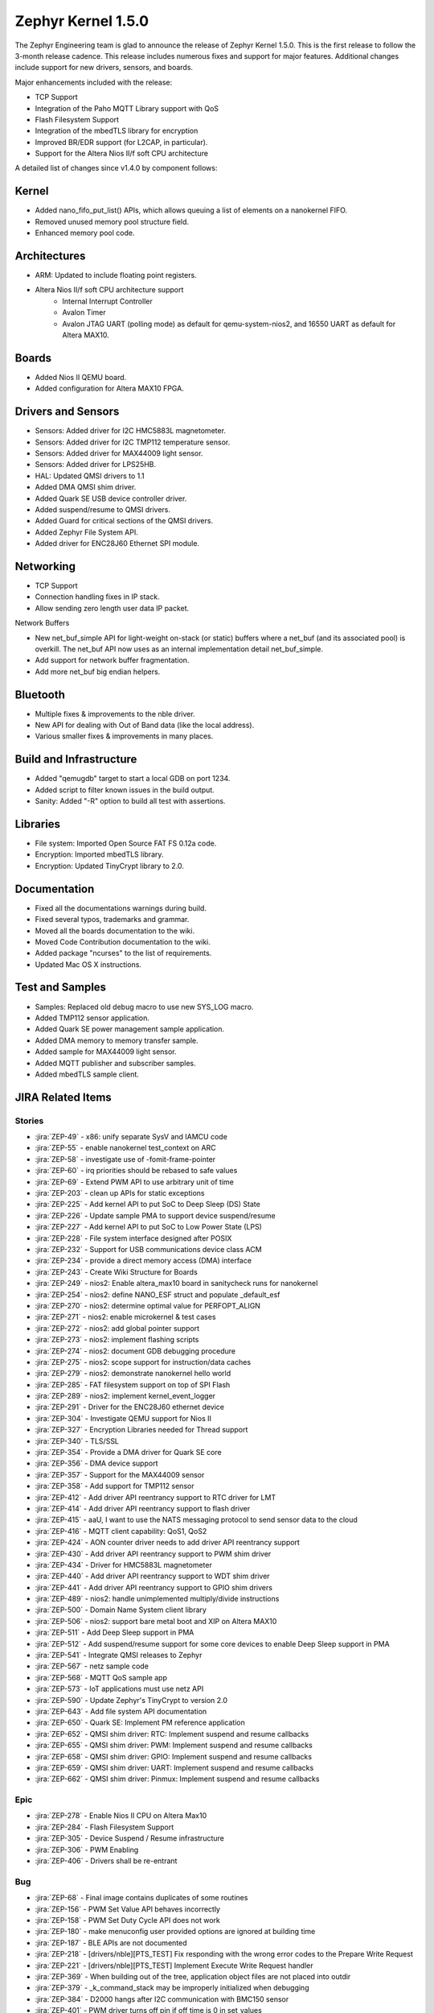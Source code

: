 .. _zephyr_1.5:

Zephyr Kernel 1.5.0
####################

The Zephyr Engineering team is glad to announce the release of Zephyr Kernel
1.5.0. This is the first release to follow the 3-month release cadence.
This release includes numerous fixes and support for major features.
Additional changes include support for new drivers, sensors, and boards.

Major enhancements included with the release:

- TCP Support
- Integration of the Paho MQTT Library support with QoS
- Flash Filesystem Support
- Integration of the mbedTLS library for encryption
- Improved BR/EDR support (for L2CAP, in particular).
- Support for the Altera Nios II/f soft CPU architecture

A detailed list of changes since v1.4.0 by component follows:

Kernel
******

- Added nano_fifo_put_list() APIs, which allows queuing  a list of elements
  on a nanokernel FIFO.
- Removed unused memory pool structure field.
- Enhanced memory pool code.

Architectures
*************

- ARM: Updated to include floating point registers.
- Altera Nios II/f soft CPU architecture support
   -  Internal Interrupt Controller
   -  Avalon Timer
   -  Avalon JTAG UART (polling mode) as default for qemu-system-nios2,
      and 16550 UART as default for Altera MAX10.

Boards
******

- Added Nios II QEMU board.
- Added configuration for Altera MAX10 FPGA.

Drivers and Sensors
*******************

- Sensors: Added driver for I2C HMC5883L magnetometer.
- Sensors: Added driver for I2C TMP112 temperature sensor.
- Sensors: Added driver for MAX44009 light sensor.
- Sensors: Added driver for LPS25HB.
- HAL: Updated QMSI drivers to 1.1
- Added DMA QMSI shim driver.
- Added Quark SE USB device controller driver.
- Added suspend/resume to QMSI drivers.
- Added Guard for critical sections of the QMSI drivers.
- Added Zephyr File System API.
- Added driver for ENC28J60 Ethernet SPI module.

Networking
**********

- TCP Support
- Connection handling fixes in IP stack.
- Allow sending zero length user data IP packet.

Network Buffers

- New net_buf_simple API for light-weight on-stack (or static) buffers where a
  net_buf (and its associated pool) is overkill. The net_buf API now uses as
  an internal implementation detail net_buf_simple.
- Add support for network buffer fragmentation.
- Add more net_buf big endian helpers.

Bluetooth
*********

- Multiple fixes & improvements to the nble driver.
- New API for dealing with Out of Band data (like the local address).
- Various smaller fixes & improvements in many places.

Build and Infrastructure
************************

- Added "qemugdb" target to start a local GDB on port 1234.
- Added script to filter known issues in the build output.
- Sanity: Added "-R" option to build all test with assertions.

Libraries
*********

- File system: Imported Open Source FAT FS 0.12a code.
- Encryption: Imported mbedTLS library.
- Encryption: Updated TinyCrypt library to 2.0.

Documentation
*************

- Fixed all the documentations warnings during build.
- Fixed several typos, trademarks and grammar.
- Moved all the boards documentation to the wiki.
- Moved Code Contribution documentation to the wiki.
- Added package "ncurses" to the list of requirements.
- Updated Mac OS X instructions.

Test and Samples
****************

- Samples: Replaced old debug macro to use new SYS_LOG macro.
- Added TMP112 sensor application.
- Added Quark SE power management sample application.
- Added DMA memory to memory transfer sample.
- Added sample for MAX44009 light sensor.
- Added MQTT publisher and subscriber samples.
- Added mbedTLS sample client.

JIRA Related Items
******************


Stories
========

* :jira:`ZEP-49` - x86: unify separate SysV and IAMCU code
* :jira:`ZEP-55` - enable nanokernel test_context on ARC
* :jira:`ZEP-58` - investigate use of -fomit-frame-pointer
* :jira:`ZEP-60` - irq priorities should be rebased to safe values
* :jira:`ZEP-69` - Extend PWM API to use arbitrary unit of time
* :jira:`ZEP-203` - clean up APIs for static exceptions
* :jira:`ZEP-225` - Add kernel API to put SoC to Deep Sleep (DS) State
* :jira:`ZEP-226` - Update sample PMA to support device suspend/resume
* :jira:`ZEP-227` - Add kernel API to put SoC to Low Power State (LPS)
* :jira:`ZEP-228` - File system interface designed after POSIX
* :jira:`ZEP-232` - Support for USB communications device class ACM
* :jira:`ZEP-234` - provide a direct memory access (DMA) interface
* :jira:`ZEP-243` - Create Wiki Structure for Boards
* :jira:`ZEP-249` - nios2: Enable altera_max10 board in sanitycheck runs for nanokernel
* :jira:`ZEP-254` - nios2: define NANO_ESF struct and populate _default_esf
* :jira:`ZEP-270` - nios2: determine optimal value for PERFOPT_ALIGN
* :jira:`ZEP-271` - nios2: enable microkernel & test cases
* :jira:`ZEP-272` - nios2: add global pointer support
* :jira:`ZEP-273` - nios2: implement flashing scripts
* :jira:`ZEP-274` - nios2: document GDB debugging procedure
* :jira:`ZEP-275` - nios2: scope support for instruction/data caches
* :jira:`ZEP-279` - nios2: demonstrate nanokernel hello world
* :jira:`ZEP-285` - FAT filesystem support on top of SPI Flash
* :jira:`ZEP-289` - nios2: implement kernel_event_logger
* :jira:`ZEP-291` - Driver for the ENC28J60 ethernet device
* :jira:`ZEP-304` - Investigate QEMU support for Nios II
* :jira:`ZEP-327` - Encryption Libraries needed for Thread support
* :jira:`ZEP-340` - TLS/SSL
* :jira:`ZEP-354` - Provide a DMA driver for Quark SE core
* :jira:`ZEP-356` - DMA device support
* :jira:`ZEP-357` - Support for the MAX44009 sensor
* :jira:`ZEP-358` - Add support for TMP112 sensor
* :jira:`ZEP-412` - Add driver API reentrancy support to RTC driver for LMT
* :jira:`ZEP-414` - Add driver API reentrancy support to flash driver
* :jira:`ZEP-415` - aaU, I want to use the NATS messaging protocol to send sensor data to the cloud
* :jira:`ZEP-416` - MQTT client capability: QoS1, QoS2
* :jira:`ZEP-424` - AON counter driver needs to add driver API reentrancy support
* :jira:`ZEP-430` - Add driver API reentrancy support to PWM shim driver
* :jira:`ZEP-434` - Driver for HMC5883L magnetometer
* :jira:`ZEP-440` - Add driver API reentrancy support to WDT shim driver
* :jira:`ZEP-441` - Add driver API reentrancy support to GPIO shim drivers
* :jira:`ZEP-489` - nios2: handle unimplemented multiply/divide instructions
* :jira:`ZEP-500` - Domain Name System client library
* :jira:`ZEP-506` - nios2: support bare metal boot and XIP on Altera MAX10
* :jira:`ZEP-511` - Add Deep Sleep support in PMA
* :jira:`ZEP-512` - Add suspend/resume support for some core devices to enable Deep Sleep support in PMA
* :jira:`ZEP-541` - Integrate QMSI releases to Zephyr
* :jira:`ZEP-567` - netz sample code
* :jira:`ZEP-568` - MQTT QoS sample app
* :jira:`ZEP-573` - IoT applications must use netz API
* :jira:`ZEP-590` - Update Zephyr's TinyCrypt to version 2.0
* :jira:`ZEP-643` - Add file system API documentation
* :jira:`ZEP-650` - Quark SE: Implement PM reference application
* :jira:`ZEP-652` - QMSI shim driver: RTC: Implement suspend and resume callbacks
* :jira:`ZEP-655` - QMSI shim driver: PWM: Implement suspend and resume callbacks
* :jira:`ZEP-658` - QMSI shim driver: GPIO: Implement suspend and resume callbacks
* :jira:`ZEP-659` - QMSI shim driver: UART: Implement suspend and resume callbacks
* :jira:`ZEP-662` - QMSI shim driver: Pinmux: Implement suspend and resume callbacks

Epic
====

* :jira:`ZEP-278` - Enable Nios II CPU on Altera Max10
* :jira:`ZEP-284` - Flash Filesystem Support
* :jira:`ZEP-305` - Device Suspend / Resume infrastructure
* :jira:`ZEP-306` - PWM Enabling
* :jira:`ZEP-406` - Drivers shall be re-entrant

Bug
===

* :jira:`ZEP-68` - Final image contains duplicates of some routines
* :jira:`ZEP-156` - PWM Set Value API behaves incorrectly
* :jira:`ZEP-158` - PWM Set Duty Cycle API does not work
* :jira:`ZEP-180` - make menuconfig user provided options are ignored at building time
* :jira:`ZEP-187` - BLE APIs are not documented
* :jira:`ZEP-218` - [drivers/nble][PTS_TEST] Fix responding with the wrong error codes to the Prepare Write Request
* :jira:`ZEP-221` - [drivers/nble][PTS_TEST] Implement Execute Write Request handler
* :jira:`ZEP-369` - When building out of the tree, application object files are not placed into outdir
* :jira:`ZEP-379` - _k_command_stack may be improperly initialized when debugging
* :jira:`ZEP-384` - D2000 hangs after I2C communication with BMC150 sensor
* :jira:`ZEP-401` - PWM driver turns off pin if off time is 0 in set_values
* :jira:`ZEP-423` - Quark D2000 CRB documentation should include instructions to flash bootloader
* :jira:`ZEP-435` - Ethernet/IPv4/TCP: ip_buf_appdatalen returns wrong values
* :jira:`ZEP-456` - doc: `IDT security` section disappeared
* :jira:`ZEP-457` - doc: contribute/doxygen/typedefs.rst: examples files are broken
* :jira:`ZEP-459` - doc: kconfig reference entries in HTML are lacking a title
* :jira:`ZEP-460` - doc: document parameters of DEVICE* macros
* :jira:`ZEP-461` - Release 1.4.0 has broken the BMI160 sample as well as an application based on it
* :jira:`ZEP-463` - Getting started guide "next" link doesn't take you to "Checking Out the Source Code Anonymously" section
* :jira:`ZEP-469` - Ethernet/IPv4/TCP: net_receive & net_reply in server mode
* :jira:`ZEP-474` - ND: Neighbor cache is not getting cleared
* :jira:`ZEP-475` - Issue with timer callback routine: Condition checked is incorrect
* :jira:`ZEP-478` - Linux setup docs missing step to install curses development package for Fedora
* :jira:`ZEP-497` - Ethernet/IPv4/TCP: failed to get free buffer
* :jira:`ZEP-499` - TMP007 driver returns invalid values for negative temperature
* :jira:`ZEP-514` - memory corruption in microkernel memory pool defrag()
* :jira:`ZEP-516` - Ubuntu setup instructions missing 'upgrade' step
* :jira:`ZEP-518` - SPI not working on Arduino101
* :jira:`ZEP-522` - TCP/client-mode: disconnect
* :jira:`ZEP-523` - FIFOs defined by DEFINE_FIFO macro use the same memory buffer
* :jira:`ZEP-525` - srctree changes are breaking applications
* :jira:`ZEP-526` - build "kernel event logger" sample app failed for BOARD=quark_d2000_crb
* :jira:`ZEP-534` - Scan for consistent use of "platform/board/SoC" in documentation
* :jira:`ZEP-537` - doc: create external wiki page "Maintainers"
* :jira:`ZEP-545` - Wrong default value of CONFIG_ADC_QMSI_SAMPLE_WIDTH for x86 QMSI ADC
* :jira:`ZEP-547` - [nble] Failed to start encryption after reconnection
* :jira:`ZEP-554` - samples/drivers/aon_counter check README file
* :jira:`ZEP-555` - correct libgcc not getting linked for CONFIG_FLOAT=y on ARM
* :jira:`ZEP-556` - System hangs during I2C transfer
* :jira:`ZEP-565` - Ethernet/IPv4/TCP: last commits are breaking network support
* :jira:`ZEP-571` - ARC kernel BAT failed due to race in nested interrupts
* :jira:`ZEP-572` - X86 kernel BAT failed: Kernel Allocation Failure!
* :jira:`ZEP-575` - Ethernet/IPv4/UDP: ip_buf_appdatalen returns wrong values
* :jira:`ZEP-595` - UART: usb simulated uart doesn't work in poll mode
* :jira:`ZEP-598` - CoAP Link format filtering is not supported
* :jira:`ZEP-611` - Links on downloads page are not named consistently
* :jira:`ZEP-616` - OS X setup instructions not working on El Capitan
* :jira:`ZEP-617` - MQTT samples build fail because netz.h file missing.
* :jira:`ZEP-621` - samples/static_lib: fatal error: stdio.h: No such file or directory
* :jira:`ZEP-623` - MQTT sample mqtt.h missing "mqtt_unsubscribe" function
* :jira:`ZEP-632` - MQTT fail to re-connect to the broker.
* :jira:`ZEP-633` - samples/usb/cdc_acm: undefined reference to 'uart_qmsi_pm_save_config'
* :jira:`ZEP-642` - Inconsistent interpretation of pwm_pin_set_values arguments among drivers
* :jira:`ZEP-645` - ARC QMSI ADC shim driver fails to read sample data
* :jira:`ZEP-646` - I2C fail to read GY2561 sensor when GY2561 & GY271 sensor are attached to I2C bus.
* :jira:`ZEP-647` - Power management state storage should use GPS1 instead of GPS0
* :jira:`ZEP-669` - MQTT fail to pingreq if broker deliver topic to client but client doesn't read it.
* :jira:`ZEP-673` - Sanity crashes and doesn't kill qemu upon timeout
* :jira:`ZEP-679` - HMC5883L I2C Register Read Order
* :jira:`ZEP-681` - MQTT client sample throws too many warnings when build.
* :jira:`ZEP-687` - docs: Subsystems/Networking section is almost empty
* :jira:`ZEP-689` - Builds on em_starterkit fail
* :jira:`ZEP-695` - FatFs doesn't compile using Newlib
* :jira:`ZEP-697` - samples/net/test_15_4 cannot be built by sanitycheck
* :jira:`ZEP-703` - USB sample apps are broken after QMSI update
* :jira:`ZEP-704` - test_atomic does not complete on ARC
* :jira:`ZEP-708` - tests/kernel/test_ipm fails on Arduino 101
* :jira:`ZEP-739` - warnings when building samples for quark_se devboard

Known issues
============

* :jira:`ZEP-517` - build on windows failed "zephyr/Makefile:869: \*\*\* multiple target patterns"
   - No workaround, will fix in future release.

* :jira:`ZEP-711` - I2c: fails to write with mode fast plus
   - No workaround need it, there is no support for high speed mode.

* :jira:`ZEP-724` - build on windows failed: 'make: execvp: uname: File or path name too long'
   - No workaround, will fix in future release.

* :jira:`ZEP-467` - Hang using UART and console.
   - No workaround, will fix in future release.

* :jira:`ZEP-599` - Periodic call-back function for periodic REST resources is not getting invoked
   - No workaround, will fix in future release.

* :jira:`ZEP-471` - Ethernet packet with multicast address is not working
   - No workaround, will fix in future release.

* :jira:`ZEP-473` - Destination multicast address is not correct
   - No workaround, will fix in future release.
